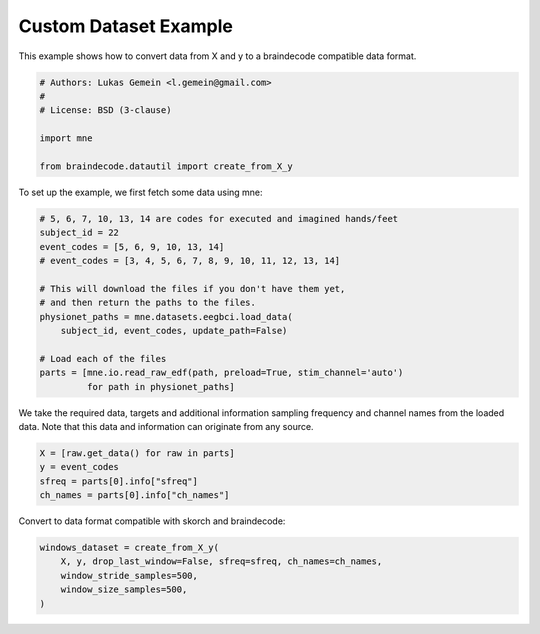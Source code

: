 
.. DO NOT EDIT.
.. THIS FILE WAS AUTOMATICALLY GENERATED BY SPHINX-GALLERY.
.. TO MAKE CHANGES, EDIT THE SOURCE PYTHON FILE:
.. "auto_examples/plot_custom_dataset_example.py"
.. LINE NUMBERS ARE GIVEN BELOW.

.. only:: html

    .. note::
        :class: sphx-glr-download-link-note

        Click :ref:`here <sphx_glr_download_auto_examples_plot_custom_dataset_example.py>`
        to download the full example code

.. rst-class:: sphx-glr-example-title

.. _sphx_glr_auto_examples_plot_custom_dataset_example.py:

Custom Dataset Example
=========================

.. GENERATED FROM PYTHON SOURCE LINES 5-7

This example shows how to convert data from X and y to a braindecode
compatible data format.

.. GENERATED FROM PYTHON SOURCE LINES 7-16

.. code-block:: default


    # Authors: Lukas Gemein <l.gemein@gmail.com>
    #
    # License: BSD (3-clause)

    import mne

    from braindecode.datautil import create_from_X_y








.. GENERATED FROM PYTHON SOURCE LINES 17-18

To set up the example, we first fetch some data using mne:

.. GENERATED FROM PYTHON SOURCE LINES 18-33

.. code-block:: default


    # 5, 6, 7, 10, 13, 14 are codes for executed and imagined hands/feet
    subject_id = 22
    event_codes = [5, 6, 9, 10, 13, 14]
    # event_codes = [3, 4, 5, 6, 7, 8, 9, 10, 11, 12, 13, 14]

    # This will download the files if you don't have them yet,
    # and then return the paths to the files.
    physionet_paths = mne.datasets.eegbci.load_data(
        subject_id, event_codes, update_path=False)

    # Load each of the files
    parts = [mne.io.read_raw_edf(path, preload=True, stim_channel='auto')
             for path in physionet_paths]





.. rst-class:: sphx-glr-script-out

 Out:

 .. code-block:: none

    Using default location ~/mne_data for EEGBCI...
    Using default location ~/mne_data for EEGBCI...
    Using default location ~/mne_data for EEGBCI...
    Using default location ~/mne_data for EEGBCI...
    Using default location ~/mne_data for EEGBCI...
    Using default location ~/mne_data for EEGBCI...
    Extracting EDF parameters from /home/robintibor/mne_data/MNE-eegbci-data/files/eegmmidb/1.0.0/S022/S022R05.edf...
    EDF file detected
    Setting channel info structure...
    Creating raw.info structure...
    Reading 0 ... 19999  =      0.000 ...   124.994 secs...
    Extracting EDF parameters from /home/robintibor/mne_data/MNE-eegbci-data/files/eegmmidb/1.0.0/S022/S022R06.edf...
    EDF file detected
    Setting channel info structure...
    Creating raw.info structure...
    Reading 0 ... 19999  =      0.000 ...   124.994 secs...
    Extracting EDF parameters from /home/robintibor/mne_data/MNE-eegbci-data/files/eegmmidb/1.0.0/S022/S022R09.edf...
    EDF file detected
    Setting channel info structure...
    Creating raw.info structure...
    Reading 0 ... 19999  =      0.000 ...   124.994 secs...
    Extracting EDF parameters from /home/robintibor/mne_data/MNE-eegbci-data/files/eegmmidb/1.0.0/S022/S022R10.edf...
    EDF file detected
    Setting channel info structure...
    Creating raw.info structure...
    Reading 0 ... 19999  =      0.000 ...   124.994 secs...
    Extracting EDF parameters from /home/robintibor/mne_data/MNE-eegbci-data/files/eegmmidb/1.0.0/S022/S022R13.edf...
    EDF file detected
    Setting channel info structure...
    Creating raw.info structure...
    Reading 0 ... 19999  =      0.000 ...   124.994 secs...
    Extracting EDF parameters from /home/robintibor/mne_data/MNE-eegbci-data/files/eegmmidb/1.0.0/S022/S022R14.edf...
    EDF file detected
    Setting channel info structure...
    Creating raw.info structure...
    Reading 0 ... 19999  =      0.000 ...   124.994 secs...




.. GENERATED FROM PYTHON SOURCE LINES 34-37

We take the required data, targets and additional information sampling
frequency and channel names from the loaded data. Note that this data and
information can originate from any source.

.. GENERATED FROM PYTHON SOURCE LINES 37-42

.. code-block:: default

    X = [raw.get_data() for raw in parts]
    y = event_codes
    sfreq = parts[0].info["sfreq"]
    ch_names = parts[0].info["ch_names"]








.. GENERATED FROM PYTHON SOURCE LINES 43-44

Convert to data format compatible with skorch and braindecode:

.. GENERATED FROM PYTHON SOURCE LINES 44-49

.. code-block:: default

    windows_dataset = create_from_X_y(
        X, y, drop_last_window=False, sfreq=sfreq, ch_names=ch_names,
        window_stride_samples=500,
        window_size_samples=500,
    )




.. rst-class:: sphx-glr-script-out

 Out:

 .. code-block:: none

    Creating RawArray with float64 data, n_channels=64, n_times=20000
        Range : 0 ... 19999 =      0.000 ...   124.994 secs
    Ready.
    Creating RawArray with float64 data, n_channels=64, n_times=20000
        Range : 0 ... 19999 =      0.000 ...   124.994 secs
    Ready.
    Creating RawArray with float64 data, n_channels=64, n_times=20000
        Range : 0 ... 19999 =      0.000 ...   124.994 secs
    Ready.
    Creating RawArray with float64 data, n_channels=64, n_times=20000
        Range : 0 ... 19999 =      0.000 ...   124.994 secs
    Ready.
    Creating RawArray with float64 data, n_channels=64, n_times=20000
        Range : 0 ... 19999 =      0.000 ...   124.994 secs
    Ready.
    Creating RawArray with float64 data, n_channels=64, n_times=20000
        Range : 0 ... 19999 =      0.000 ...   124.994 secs
    Ready.
    Adding metadata with 4 columns
    Replacing existing metadata with 4 columns
    40 matching events found
    No baseline correction applied
    0 projection items activated
    Loading data for 40 events and 500 original time points ...
    0 bad epochs dropped
    Adding metadata with 4 columns
    Replacing existing metadata with 4 columns
    40 matching events found
    No baseline correction applied
    0 projection items activated
    Loading data for 40 events and 500 original time points ...
    0 bad epochs dropped
    Adding metadata with 4 columns
    Replacing existing metadata with 4 columns
    40 matching events found
    No baseline correction applied
    0 projection items activated
    Loading data for 40 events and 500 original time points ...
    0 bad epochs dropped
    Adding metadata with 4 columns
    Replacing existing metadata with 4 columns
    40 matching events found
    No baseline correction applied
    0 projection items activated
    Loading data for 40 events and 500 original time points ...
    0 bad epochs dropped
    Adding metadata with 4 columns
    Replacing existing metadata with 4 columns
    40 matching events found
    No baseline correction applied
    0 projection items activated
    Loading data for 40 events and 500 original time points ...
    0 bad epochs dropped
    Adding metadata with 4 columns
    Replacing existing metadata with 4 columns
    40 matching events found
    No baseline correction applied
    0 projection items activated
    Loading data for 40 events and 500 original time points ...
    0 bad epochs dropped





.. rst-class:: sphx-glr-timing

   **Total running time of the script:** ( 0 minutes  0.199 seconds)


.. _sphx_glr_download_auto_examples_plot_custom_dataset_example.py:


.. only :: html

 .. container:: sphx-glr-footer
    :class: sphx-glr-footer-example



  .. container:: sphx-glr-download sphx-glr-download-python

     :download:`Download Python source code: plot_custom_dataset_example.py <plot_custom_dataset_example.py>`



  .. container:: sphx-glr-download sphx-glr-download-jupyter

     :download:`Download Jupyter notebook: plot_custom_dataset_example.ipynb <plot_custom_dataset_example.ipynb>`


.. only:: html

 .. rst-class:: sphx-glr-signature

    `Gallery generated by Sphinx-Gallery <https://sphinx-gallery.github.io>`_
